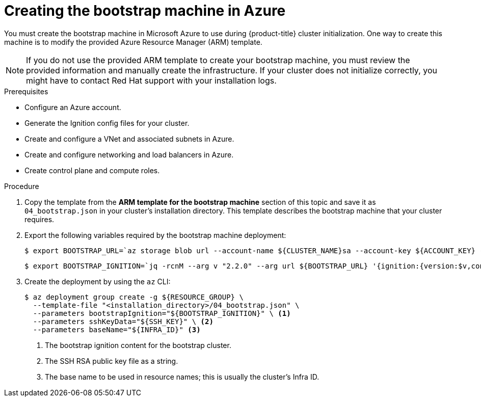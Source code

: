 // Module included in the following assemblies:
//
// * installing/installing_azure/installing-azure-user-infra.adoc

[id="installation-creating-azure-bootstrap_{context}"]
= Creating the bootstrap machine in Azure

You must create the bootstrap machine in Microsoft Azure to use during
{product-title} cluster initialization. One way to create this machine is to
modify the provided Azure Resource Manager (ARM) template.

[NOTE]
====
If you do not use the provided ARM template to create your bootstrap machine,
you must review the provided information and manually create the infrastructure.
If your cluster does not initialize correctly, you might have to contact Red Hat
support with your installation logs.
====

.Prerequisites

* Configure an Azure account.
* Generate the Ignition config files for your cluster.
* Create and configure a VNet and associated subnets in Azure.
* Create and configure networking and load balancers in Azure.
* Create control plane and compute roles.

.Procedure

. Copy the template from the *ARM template for the bootstrap machine* section of
this topic and save it as `04_bootstrap.json` in your cluster's installation directory. This template
describes the bootstrap machine that your cluster requires.

. Export the following variables required by the bootstrap machine deployment:
+
[source,terminal]
----
$ export BOOTSTRAP_URL=`az storage blob url --account-name ${CLUSTER_NAME}sa --account-key ${ACCOUNT_KEY} -c "files" -n "bootstrap.ign" -o tsv`
----
+
[source,terminal]
----
$ export BOOTSTRAP_IGNITION=`jq -rcnM --arg v "2.2.0" --arg url ${BOOTSTRAP_URL} '{ignition:{version:$v,config:{replace:{source:$url}}}}' | base64 -w0`
----

. Create the deployment by using the `az` CLI:
+
[source,terminal]
----
$ az deployment group create -g ${RESOURCE_GROUP} \
  --template-file "<installation_directory>/04_bootstrap.json" \
  --parameters bootstrapIgnition="${BOOTSTRAP_IGNITION}" \ <1>
  --parameters sshKeyData="${SSH_KEY}" \ <2>
  --parameters baseName="${INFRA_ID}" <3>
----
<1> The bootstrap ignition content for the bootstrap cluster.
<2> The SSH RSA public key file as a string.
<3> The base name to be used in resource names; this is usually the cluster's Infra ID.
